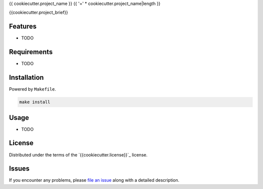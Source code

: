 {{ cookiecutter.project_name }}
{{ '=' * cookiecutter.project_name|length }}

.. image:: https://img.shields.io/pypi/v/{{cookiecutter.project_name}}.svg
    :target: https://pypi.org/project/{{cookiecutter.project_name}}
    :alt: PyPI version

.. image:: https://img.shields.io/pypi/pyversions/pytest-{{cookiecutter.plugin_name}}.svg
    :target: https://pypi.org/project/{{cookiecutter.project_name}}
    :alt: Python versions

.. image:: https://travis-ci.org/{{cookiecutter.github_username}}/pytest-{{cookiecutter.plugin_name}}.svg?branch=master
    :target: https://travis-ci.org/{{cookiecutter.github_username}}/{{cookiecutter.project_name}}
    :alt: See Build Status on Travis CI

.. image:: https://ci.appveyor.com/api/projects/status/github/{{cookiecutter.github_username}}/pytest-{{cookiecutter.plugin_name}}?branch=master
    :target: https://ci.appveyor.com/project/{{cookiecutter.github_username}}/{{cookiecutter.project_name}}/branch/master
    :alt: See Build Status on AppVeyor

{{cookiecutter.project_brief}}

Features
--------

* TODO


Requirements
------------

* TODO


Installation
------------

Powered by ``Makefile``.  

.. code-block:: none

    make install


Usage
-----

* TODO

License
-------

Distributed under the terms of the `{{cookiecutter.license}}`_ license.


Issues
------

If you encounter any problems, please `file an issue`_ along with a detailed description.

.. _`Cookiecutter`: https://github.com/audreyr/cookiecutter
.. _`@hackebrot`: https://github.com/hackebrot
.. _`MIT`: http://opensource.org/licenses/MIT
.. _`BSD-3`: http://opensource.org/licenses/BSD-3-Clause
.. _`GNU GPL v3.0`: http://www.gnu.org/licenses/gpl-3.0.txt
.. _`Apache Software License 2.0`: http://www.apache.org/licenses/LICENSE-2.0
.. _`cookiecutter-pytest-plugin`: https://github.com/pytest-dev/cookiecutter-pytest-plugin
.. _`file an issue`: https://github.com/{{cookiecutter.github_username}}/pytest-{{cookiecutter.plugin_name}}/issues
.. _`pytest`: https://github.com/pytest-dev/pytest
.. _`tox`: https://tox.readthedocs.io/en/latest/
.. _`pip`: https://pypi.org/project/pip/
.. _`PyPI`: https://pypi.org/project

.. Generated by cookiecutter-plumbum-cli:{{cookiecutter.template_version}} 